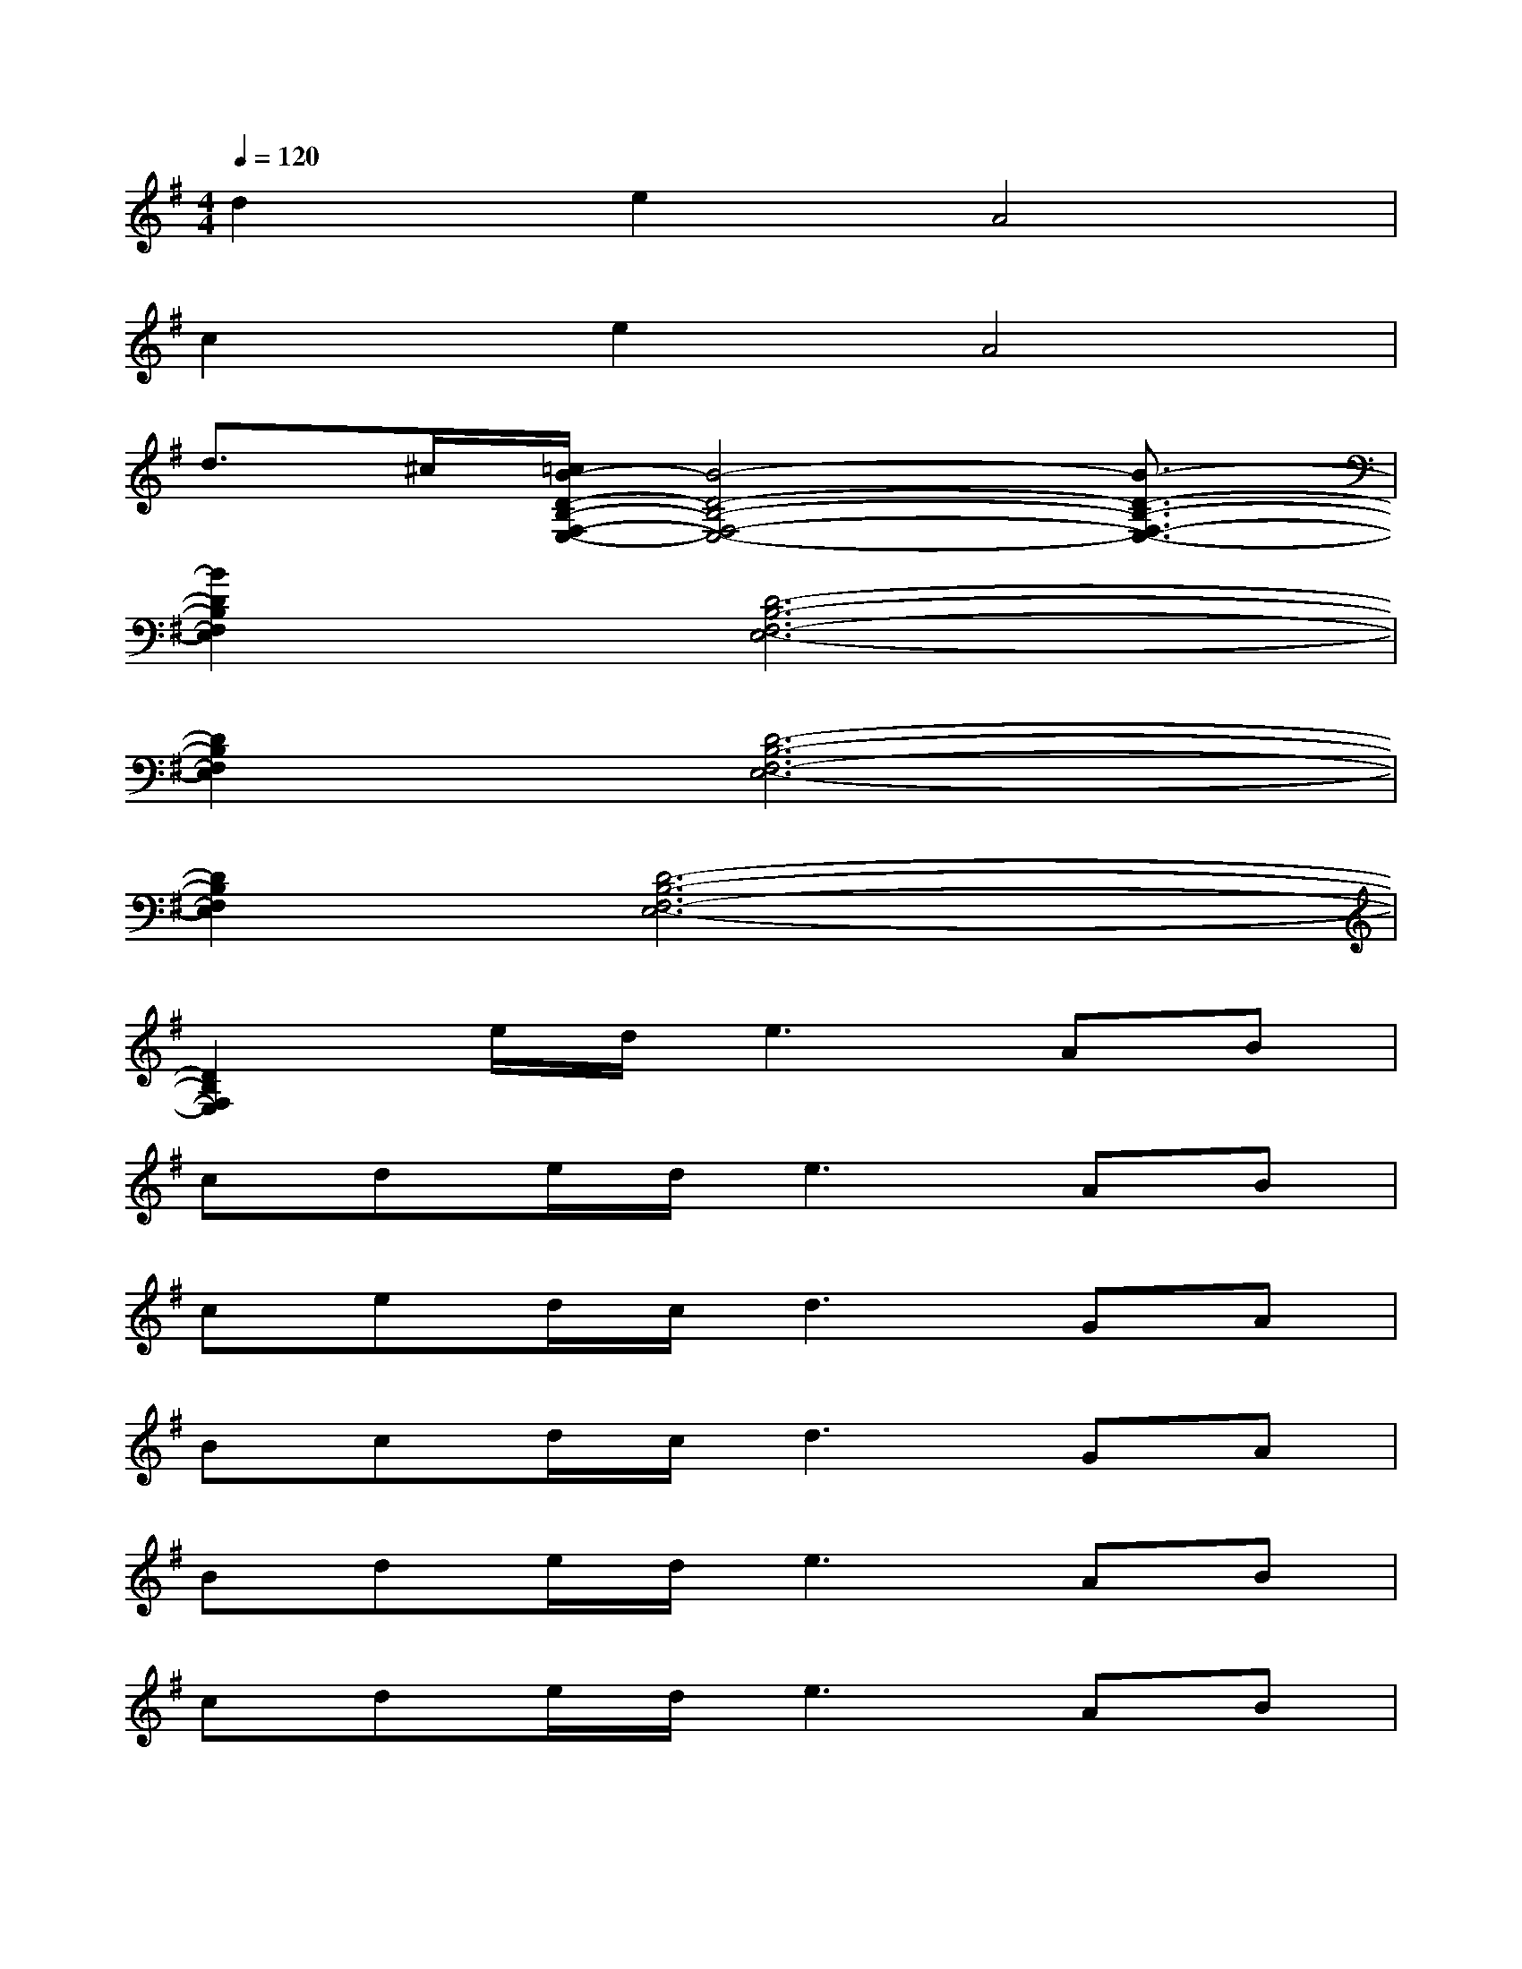 X:1
T:
M:4/4
L:1/8
Q:1/4=120
K:G%1sharps
V:1
d2e2A4|
c2e2A4|
d3/2^c/2[=c/2B/2-D/2-B,/2-F,/2-E,/2-][B4-D4-B,4-F,4-E,4-][B3/2-D3/2-B,3/2-F,3/2-E,3/2-]|
[B2D2B,2F,2E,2][D6-B,6-F,6-E,6-]|
[D2B,2F,2E,2][D6-B,6-F,6-E,6-]|
[D2B,2F,2E,2][D6-B,6-F,6-E,6-]|
[D2B,2F,2E,2]e/2d/2e2>A2B|
cde/2d/2e3AB|
ced/2c/2d2>G2A|
Bcd/2c/2d2>G2A|
Bde/2d/2e2>A2B|
cde/2d/2e3AB|
ced/2c/2d2>g2a|
bc'd'2b2g2|
d8-|
d2x6